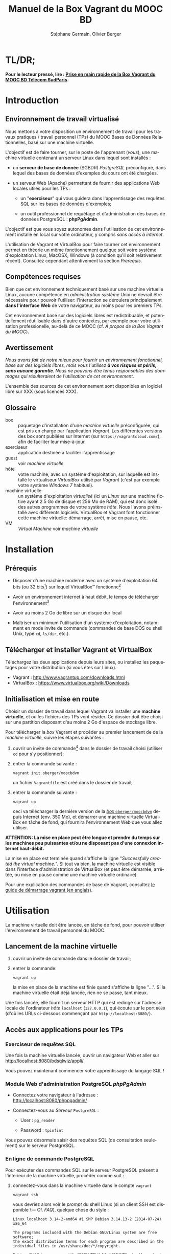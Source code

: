 #+TITLE: Manuel de la Box Vagrant du MOOC BD
#+AUTHOR: Stéphane Germain, Olivier Berger
#+OPTIONS: html-link-use-abs-url:nil html-postamble:t
#+OPTIONS: html-preamble:t html-scripts:t html-style:t
#+OPTIONS: html5-fancy:nil tex:t
#+OPTIONS: num:2 timestamp:t
#+CREATOR: Copyright (C) 2014, The authors and Institut Mines-Télécom
#+HTML_CONTAINER: div
#+HTML_DOCTYPE: xhtml-strict
#+HTML_HEAD:
#+HTML_HEAD_EXTRA:
#+HTML_LINK_HOME:
#+HTML_LINK_UP:
#+HTML_MATHJAX:
#+INFOJS_OPT:
#+LATEX_HEADER:
#+LANGUAGE: fr

* TL/DR;

*Pour le lecteur pressé, lire : [[./TLDR.html][Prise en main rapide de la Box Vagrant du MOOC BD Télécom SudParis]].*

* Introduction

** Environnement de travail virtualisé

Nous mettons à votre disposition un environnement de travail pour les
travaux pratiques / travail personnel (TPs) du MOOC Bases de Données
Relationnelles, basé sur une machine virtuelle.

L'objectif est de faire tourner, sur le poste de l'apprenant (/vous/), une
machine virtuelle contenant un serveur Linux dans lequel sont installés :

- un *serveur de base de donnée* (SGBDR) /PostgreSQL/ préconfiguré, dans
  lequel des bases de données d'exemples du cours ont été chargées.

- un serveur Web (Apache) permettant de fournir des applications Web
  locales utiles pour les TPs :

  - un "*exerciseur*" qui vous guidera dans l'apprentissage des requêtes
    SQL sur les bases de données d'exemples;

  - un outil professionnel de requêtage et d'administration des bases
    de données PostgreSQL : *phpPgAdmin*.

L'objectif est que vous soyez autonomes dans l'utilisation de cet
environnement installé en local sur votre ordinateur, y compris /sans
accès à internet/.

L'utilisation de Vagrant et VirtualBox pour faire tourner cet
environnement permet en théorie un même fonctionnement quelque soit
votre système d'exploitation Linux, MacOSX, Windows (à condition qu'il soit relativement
récent). Consultez cependant attentivement la section [[*Prérequis][Prérequis]].

** Compétences requises

Bien que cet environnement techniquement basé sur une machine virtuelle Linux, aucune
compétence en /administration système/ Unix ne devrait être nécessaire
pour pouvoir l'utiliser: l'interaction se déroulera principalement 
*dans l'interface Web* de votre navigateur, au moins pour les premiers TPs.

Cet environnement basé sur des logiciels libres est redistribuable, et
potentiellement réutilisable dans d'autre contextes, par exemple pour
votre utilisation professionelle, au-delà de ce MOOC (cf. [[*À propos de la Box Vagrant du MOOC][À propos de la Box Vagrant du MOOC]]).

** Avertissement

/Nous avons fait de notre mieux pour fournir un environnement fonctionnel, basé sur des logiciels libres, mais vous l'utilisez *à vos risques et périls, sans aucune garantie*. Nous ne pouvons être tenus responsables des dommages qui résulteraient de l'utilisation de cet environnement./

L'ensemble des sources de cet environnement sont disponibles en
logiciel libre sur XXX (sous licences XXX).

** Glossaire

- box :: paquetage d'installation d'une /machine virtuelle/
         préconfigurée, qui est pris en charge par l'application
         /Vagrant/. Les différentes versions des box sont publiées sur
         Internet (sur =https://vagrantcloud.com/=), afin de faciliter
         leur mise-à-jour.
- exerciseur :: application destinée à faciliter l'apprentissage
- guest :: voir /machine virtuelle/
- hôte :: votre machine, avec un système d'exploitation, sur
          laquelle est installé le virtualiseur /VirtualBox/ utilisé par
          /Vagrant/ (c'est par exemple votre système /Windows 7/ habituel).
- machine virtuelle :: un système d'exploitation /virtualisé/ (ici un
     /Linux/ sur une machine fictive ayant 2.5 Go de disque et 256 Mo de
     RAM), qui est donc isolé des autres programmes de votre système
     /hôte/. Nous l'avons préinstallé avec différents
     logiciels. VirtualBox et Vagrant font fonctionner cette machine virtuelle:
     démarrage, arrêt, mise en pause, etc.
- VM :: /Virtual Machine/ voir /machine virtuelle/

* Installation

** Prérequis

- Disposer d'une machine moderne avec un système d'exploitation 64
  bits (ou 32 bits[fn:5]) sur lequel VirtualBox\trade fonctionne[fn:2]

- Avoir un environnement internet à haut débit, le temps de télécharger l'environnement[fn:4]

- Avoir au moins 2 Go de libre sur un disque dur local

- Maîtriser un minimum l'utilisation d'un système d'exploitation,
  notamment en mode invite de commande (commandes de base DOS ou shell
  Unix, type =cd=, =ls/dir=, etc.).

** Télécharger et installer Vagrant et VirtualBox

Téléchargez les deux applications depuis leurs sites, ou installez les
paquetages pour votre distribution (si vous êtes sur Linux).

- Vagrant : http://www.vagrantup.com/downloads.html
- VirtualBox : https://www.virtualbox.org/wiki/Downloads


** Initialisation et mise en route

Choisir un dossier de travail dans lequel Vagrant va installer une
*machine virtuelle*, et où les fichiers des TPs vont résider. Ce dossier
doit être choisi sur une partition disposant d'au moins 2 Go d'espace de
stockage libre.


# La machine virtuelle prête à l'emploi est sur vagrantcloud

Pour télécharger la /box/ Vagrant et procéder au premier lancement de de la /machine virtuelle/, suivre les étapes suivantes :

1. ouvrir un invite de commande[fn:3] dans le dossier de travail choisi (utiliser =cd= pour s'y positionner):

2. entrer la commande suivante : 
   #+BEGIN_example
   vagrant init oberger/moocbdvm
   #+END_EXAMPLE
   un fichier =Vagrantfile= est créé dans le dossier de travail;

3. entrer la commande suivante :
   #+BEGIN_example
   vagrant up
   #+END_EXAMPLE
   ceci va télécharger la dernière version de la [[https://vagrantcloud.com/oberger/moocbdvm][/box/ =oberger/moocbdvm=]] depuis Internet
   (env. 350 Mo), et démarrer une machine virtuelle VirtualBox
   en tâche de fond, qui fournira l'environnement Web que vous allez utiliser.

*ATTENTION: La mise en place peut être longue et prendre du temps sur les machines peu puissantes et/ou ne disposant pas d'une connexion internet haut-débit.*

La mise en place est terminée quand s'affiche la ligne "/Successfully created the virtual machine./". Si tout va bien, la machine virtuelle
est visible dans l'interface d'administration de VirtualBox (et peut
être démarrée, arrêtée, ou mise en pause comme une machine virtuelle
ordinaire).

Pour une explication des commandes de base de Vagrant,
consultez
[[http://docs.vagrantup.com/v2/getting-started/index.html][le guide de démarrage vagrant (en anglais)]].

* Utilisation

La machine virtuelle doit être lancée, en tâche de fond, pour pouvoir
utiliser l'environnement de travail personnel du MOOC. 

** Lancement de la machine virtuelle

1. ouvrir un invite de commande dans le dossier de travail;

2. entrer la commande:
   #+BEGIN_example
   vagrant up
   #+END_example
   la mise en place de la machine est finie quand s'affiche la ligne "...". Si la machine virtuelle était déjà lancée, rien ne se passe, tant mieux.

Une fois lancée, elle fournit un serveur HTTP qui est redirigé sur
l'adresse locale de l'ordinateur /hôte/ =localhost= (=127.0.0.1=), qui
écoute sur le port =8080= (d'où les URLs ci-dessous commençant par =http://localhost:8080/=).

** Accès aux applications pour les TPs

*** Exerciseur de requêtes SQL

Une fois la machine virtuelle lancée, ouvrir un navigateur Web et aller sur http://localhost:8080/bdsqlwiz/appli/

Vous pouvez maintenant commencer votre apprentissage du langage SQL !

*** Module Web d'administration PostgreSQL /phpPgAdmin/

- Connectez votre navigateur à l'adresse :
  http://localhost:8080/phppgadmin/

- Connectez-vous au /Serveur/ =PostgreSQL= :

  - User : =pg_reader=

  - Password : =tpinfint=

Vous pouvez désormais saisir des requêtes SQL (de consultation seulement) sur le serveur PostgreSQL.

*** En ligne de commande PostgreSQL

Pour exécuter des commandes SQL sur le serveur PostgreSQL présent à l'interieur de la machine virtuelle, procéder comme suit :

1. connectez-vous dans la machine virtuelle dans le compte =vagrant=
   #+BEGIN_example
   vagrant ssh
   #+END_example
   vous devriez alors voir le /prompt/ du shell Linux (si un client SSH est disponible \--- Cf. [[*=vagrant ssh= échoue, sous Windows][FAQ]]), quelque chose du style :
   #+BEGIN_example
   Linux localhost 3.14-2-amd64 #1 SMP Debian 3.14.13-2 (2014-07-24) x86_64
   
   The programs included with the Debian GNU/Linux system are free software;
   the exact distribution terms for each program are described in the
   individual files in /usr/share/doc/*/copyright.
   
   Debian GNU/Linux comes with ABSOLUTELY NO WARRANTY, to the extent
   permitted by applicable law.
   Last login: Wed Aug 13 13:27:54 2014 from 10.0.2.2
   vagrant@localhost:~$
   #+END_example

2. lancez la commande de connexion à PostgreSQL en ligne de commande (connexion à la base =vins= en tant qu'utilisateur PostgreSQL =pg_reader= :
   #+BEGIN_example
   psql -U pg_reader vins
   #+END_example
   vous devriez alors voir le /prompt/ de l'interface ligne de commandes de PostgreSQL.
   #+BEGIN_example
   psql (9.4beta2)
   Saisissez « help » pour l'aide.
   
   vins=>
   #+END_example

*** Faire des mises à jour dans la base de données

Utilisez l'application Web /phppgadmin/ (voir [[*Module Web d'administration PostgreSQL /phpPgAdmin/][ci-dessus]]), avec l'utilisateur =postgres=,
l'administrateur PostgreSQL qui a tous les droits sur la base de
données. Son mot-de-passe est aussi =postgres=.

Bien entendu, tout est possible quand on est administrateur, donc
attention avant de tout casser.

*** TODO Programmation Web / BD en PHP

Un sous-répertoire "=TP/=" est créé dans le répertoire dans lequel
vous avez lancé la création de la machine virtuelle.

Vous pouvez faire un =git pull= dans ce répertoire.

Le résultat est accessible sur http://localhost:8080/TP/

* FAQ
<<FAQ>>

# ** TODO Quels sont les prérequis

# - un espace disque disponible de (TODO) :
#   - 350 Mo pour DebianBox.box
# TBD

** TODO Si je n'ai que VirtualBox, puis-je me passer de l'installation de Vagrant ?

Il est possible de télécharger une /box/ Vagrant (fichier =.box=) et
d'en extraire le contenu (c'est en réalité une archive /tar/
compressée, équivalente à un =.tgz= / =.tar.gz=). Par exemple, sous
Unix : =tar zxf package.box=.


On peut en extraire un fichier de définition de machine virtuelle
VirtualBox (=./box.ovf=), ainsi que le fichier d'image de disque
(=./box-disk1.vmdk=) correspondant.

Il est alors possible d'importer le tout dans VirtualBox, et de
redéfinir les redirections de ports appropriées, ou les partages de
dossiers, etc.

*** Je n'arrive pas à me connecter depuis la console affichée par VirtualBox

Attention : le clavier configuré par défaut, pour la console de login
affichée par VirtualBox est en disposition *azerty* (comme rappelé par
le message d'accueil affiché avant le prompt de /login/).

Une alternative à l'utilisation de la console affichée par VirtualBox,
est d'utiliser =vagrant ssh=, qui fonctionnera en principe quelque
soit votre disposition de clavier.

*** Comment installer un environnement de bureau sur la VM

Normalement, vous n'aurez pas besoin d'utiliser la machine virtuelle en mode bureau graphique pour les TPs du MOOC, mais c'est cependant tout-à-fait faisable.

Nous fournissons un script de mise-à-jour permettant d'installer (en
mode superutilisateur Linux) l'environnement de bureau XFCE4,
préconfiguré en français avec clavier azerty : =/usr/local/sbin/install-gui.sh=.

Pour le lancer, rentrer la commande suivante :
#+BEGIN_example
vagrant ssh -c "sudo /usr/local/sbin/install-gui.sh"
#+END_example

Attention, ceci fait augmenter substentiellement l'occupation disque de la machine virtuelle.

*** TODO Comment installer l'application exerciseur manuellement

Les sources sont disponibles depuis git avec : 
git clone http://fusionforge.int-evry.fr/anonscm/git/bdsqlwiz/bdsqlwiz.git

TBD : archive extractible .zip, dans
https://fusionforge.int-evry.fr/frs/?group_id=64

** J'ai un système 32 bits, est-ce que ça marchera pour moi ?

# Nous ne fournissons pour l'instant aucun environnement de machine
# virtuelle 32 bits. Vous devrez avoir un système d'exploitation 64 bits
# sur l'hôte pour utiliser notre /box/ 64 bits.

La version canonique sur laquelle nous avons basé nos réalisations et
nos tests de VM est la version 64 bits (architecture Linux =amd64=), qui
nécessite un hôte 64 bits.

Nous mettons également à votre disposition une version 32 bits, mais ayant fait
l'objet de tests moins poussés. 

Pour l'utiliser, remplacer
=oberger/moocbdvm= par *=oberger/moocbdvm32=* dans les instructions
=vagrant init=.

** Je n'ai pas accès à Internet en haut débit

C'est bien dommage (d'autant que visionner les vidéos du MOOC doit
être pénible, dans ce cas). Cependant, vous pouvez installer de façon
indépendantes, les applications que nous avons empaquetées dans la
/box/.

Notez tout d'abord qu'un environnement d'exerciseur est disponible
aussi pour les navigateurs basés sur Webkit (Chrome, Safari), sans
nécessiter l'installation d'un SGBD comme PostgreSQL. (Cf. XXX - TODO)

Autrement, pas besoin de machine virtuelle, si vous savez installer un
SGBD par vous-même. Si vous avez la possibilité de créer une base de
données PostgreSQL localement, les scripts de création de base sont
disponibles dans XXX TODO.

# ** Il y a plein de messages en verts et rouge quand j'entre la commande =vagrant up= !

# Ce comportement est tout à fait normal et correspond à l'installation des différents composants utiles pour l'apprentissage du SQL.

** Le message de confirmation de mise en place ne s'affiche pas.

Reprendre les instuctions d'installation depuis le début en vérifiant que toutes les étapes ont été correctement suivies.

# Vérifier notamment que le BoxMOOCSQL est bien orthographié lors de l'utilisation de la commande.

# Se reporter au site du tp pour vérifier que le DebianBox.box et le Vagrantfile sont bien à jour tous les deux. Le cas échéant, télécharger les nouveaux DebianBox.box et Vagrantfile et recommencer l'installation.

Il peut être nécessaire de mettre à jour la box (commandes =vagrant box outdated=, etc.). Veuillez vous reporter à la documentation Vagrant.

Si le problème persiste, contactez-nous via les forums du MOOC.

** Quand j'utilise la commande =vagrant up=, je vois de nombreuses lignes "default: Warning: Connection timeout. Retrying..." ou "default: Warning: Remote connection disconnect. Retrying..."

Tout d'abord, ces lignes sont tout à fait normales si leur nombre est peu élevé et correspondent au temps de démarrage de la machine.

Si l'invite de commande en est rempli, il est conseillé d'interrompre
la commande (ctrl-C sur UNIX, XXX sur windows) et de recommencer
l'étape d'installation que vous faisiez.

** TODO Si le binding de port ne fonctionne pas, que faire (rerédiger en fonction du message d'erreur réel)

TBD

Le démarrage de la machine virtuelle effectue une redirection du port
80 du /guest/ vers le port 8080 de l'/hôte/. Il se peut qu'une telle
redirection soit interdite (firewall) ou impossible (une autre
application de l'hôte utilise déjà le port 8080).

Il est alors possible de modifier le fichier =Vagrantfile= (qui a été
généré dans le dossier de travail par =vagrant init=) pour utiliser un
autre port, par exemple 8081. Il faudra alors adapter toutes les URLs
pour utiliser à la place =http://localhost:8081=

** =vagrant ssh= échoue, sous Windows

En plus de l'installation de Vagrant et VirtualBox, il est nécessaire
d'installer un client SSH que Vagrant pourra utiliser pour se
connecter (avec une clé privée particulière) de façon transparente à
l'intérieur du /guest/.

Sur les systèmes Windows, il est probable qu'aucun client SSH ne sera
installé par défaut.

Ceci est une FAQ Vagrant, pour laquelle de nombreuses ressources
Internet sont disponibles. Contactez les forums du MOOC si vous n'y
arrivez pas par vous-même.

** Comment me connecter via SSH à la VM vagrant

Normalement, la commande =vagrant ssh= permet de faire cela de façon
transparente.

Sinon, n'importe quel client SSH fera l'affaire : se connecter avec
l'utilisateur =vagrant= et le mot-de-passe =vagrant= sur le port 2222
de l'/hôte/ (redirigé vers le port 22 du /guest/) : =ssh -p 2222 vagrant@localhost= (mot de passe : =vagrant=)


** TODO J'ai écrasé la base de données, que faire

** Comment mettre à jour ma machine virtuelle

*** TODO Mise à jour partielle
Il est possible de metre à jour via internet une partie des scripts et
applications installés sur la machine

- apt-get dist-upgrade ??
- maj-maj
- ...

*** TODO Réinstallation de la machine virtuelle

Pour réinstaller une machine virtuelle complète :
- suppression du dossier de travail
- vagrant init oberger/moocbdvm
- vagrant outdated
- vagrant box update
- vagrant up

** Si j'ai déjà un autre virtualiseur, puis-je convertir la VM ?

* TODOs                                                            :noexport:

** TODO Documenter la publication de la box

- box uploadée sur partage
- ajoutée dans vagrantcloud (référencée par son URL de download de partage)

** TODO Customiser phppgadmin pour utiliser le français par défaut plutôt que auto pour la langue de l'interface ?
dans /etc/phppgadmin/config.inc.php :
 $conf['default_lang'] = 'french';

** DONE Customization de la locale par défaut à français ?
CLOSED: [2014-08-11 lun. 11:14]
#+BEGIN_example
cat preseed.txt 
locales locales/locales_to_be_generated multiselect     en_US.UTF-8 UTF-8 fr_FR.UTF-8 UTF-8
locales locales/default_environment_locale      select  fr_FR.UTF-8
DEBIAN_FRONTEND=noninteractive DEBCONF_NONINTERACTIVE_SEEN=true dpkg-reconfigure locales
#+END_example

Pas nécessaire : géré par la construction de la box dans bootstrap-vz

** DONE Customization du miroir par défait sur ftp.fr.debian.org ?
CLOSED: [2014-08-07 jeu. 09:21]
#+BEGIN_example
deb http://ftp.fr.debian.org/debian jessie main contrib non-free 
deb-src http://ftp.fr.debian.org/debian jessie main contrib non-free 

deb http://security.debian.org/ jessie/updates main contrib non-free 
deb-src http://security.debian.org/ jessie/updates main contrib non-free 

# jessie-updates, previously known as 'volatile'
deb http://ftp.fr.debian.org/debian jessie-updates main contrib non-free 
deb-src http://ftp.fr.debian.org/debian jessie-updates main contrib non-free 
#+END_example

Idem: pas nécessaire : géré par bootstrap-vz dans le manifest .json

** DONE Customization du keymap
CLOSED: [2014-08-11 lun. 15:00]

#+BEGIN_example
# cat keymap-preseed.txt 
console-data	console-data/keymap/policy	select	Select keymap from arch list
console-data	console-data/keymap/family	select	azerty
console-data	console-data/keymap/azerty/layout	select	French
console-data	console-data/keymap/azerty/french/variant	select	With Euro (latin 9)


debconf-set-selections keymap-preseed.txt 
DEBIAN_FRONTEND=noninteractive DEBCONF_NONINTERACTIVE_SEEN=true dpkg-reconfigure console-data

# pas nécessaire :
# dpkg-reconfigure keyboard-configuration

service keyboard-setup restart
#+END_example

** DONE Faire une version GUI avec env de bureau complet ?
CLOSED: [2014-08-11 lun. 22:23]
peut-être juste une option de vagrant up ?

DONE : fait par ajout d'un script install-gui.sh - Cf. + haut

* À propos de la Box Vagrant du MOOC

** Architecture technique

La machine virtuelle déployée par la /box/ Vagrant est basée sur un
système GNU/Linux ([[http://www.debian.org/][Debian]] /jessie/).

Nous avons essayé de le rendre aussi léger que possible, mais portable
sur tout système cible récent dans lequel le gestionnaire de
machines virtuelles VirtualBox est disponible (couple Vagrant et VirtualBox).

La fabrication de la box Vagrant repose sur l'utilisation de
[[http://andsens.github.io/bootstrap-vz/][bootstrap-vz]] pour l'installation du système Debian de base, complétée
par des scripts de /provisionning/ que nous avons développés
(disponibles sur ...)

** Utilité dans des contextes différents

Bien que les exemples du cours soit relativement simples, nous avons
essayé de nous baser, pour cet environnement, sur une solution
réaliste utilisée dans le monde professionnel (Debian, PostreSQL,
phpPgAdmin, etc.).

Si la solution de virtualisation choisie ne convient pas à vos
contraintes, mais que vous avez installé un autre environnement
PostgreSQL + Apache/PHP, il est toujours possible d'installer
manuellement l'application d'exerciseur que nous avons développée,
mais nous ne pouvons nous engager à fournir un support sur celle-ci.

* Copyright

/This document is (C) Copyright 2014 by Stephane Germain and Institut Mines-Telecom and is licensed under a/ [[http://creativecommons.org/licenses/by-sa/4.0/][/Creative Commons Attribution-ShareAlike 4.0 International License/]].

* Footnotes

[fn:1] Disponible dans le repository dans =Provisionning/Vagrantfile=

[fn:2] Nous avons réalisé nos tests sur des ordinateurs portables
professionnels en systèmes GNU/Linux ou Microsoft Windows 7
professional.

[fn:3] autrement appelé /terminal/, /shell/, selon les systèmes d'exploitation

[fn:4] Une fois l'installation de la box réalisée, l'utilisation de la machine virtuelle se fait en local, sans avoir besoin d'une connexion internet.

[fn:5] Si votre système n'est pas 64 bits, attention, certaines
commandes devront être modifiées pour télécharger la bonne version de
la box Vagrant. Cf . [[*J'ai un système 32 bits, est-ce que ça marchera pour moi ?][J'ai un système 32 bits, est-ce que ça marchera pour moi ?]].

# Local Variables:
# org-html-postamble-format: (("fr" "<p class=\"author\">Auteur: %a</p>\n<p class=\"date\">Date: %C</p>\n<p class=\"creator\">%c</p>"))
# End:
